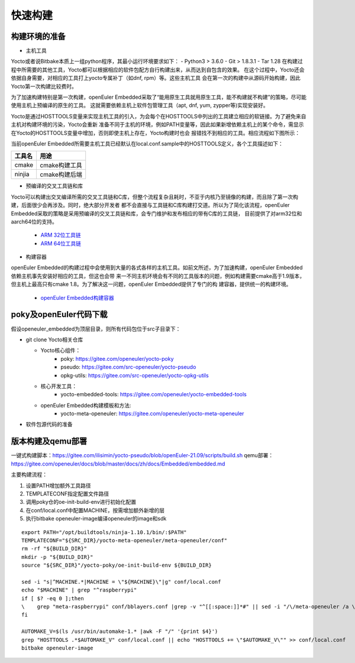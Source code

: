 .. _yocto_quickstart:

快速构建
=================

构建环境的准备
*********************************************

* 主机工具

Yocto或者说Bitbake本质上一组python程序，其最小运行环境要求如下：
- Python3 > 3.6.0
- Git > 1.8.3.1
- Tar 1.28
在构建过程中所需要的其他工具，Yocto都可以根据相应的软件包配方自行构建出来，从而达到自包含的效果。
在这个过程中，Yocto还会依据自身需要，对相应的工具打上yocto专属补丁（如dnf, rpm）等。这些主机工具
会在第一次的构建中从源码开始构建，因此Yocto第一次构建比较费时。

为了加速构建特别是第一次构建，openEuler Embedded采取了“能用原生工具就用原生工具，能不构建就不构建”的策略，尽可能使用主机上预编译的原生的工具。
这就需要依赖主机上软件包管理工具（apt, dnf, yum, zypper等)实现安装好。

Yocto是通过HOSTTOOLS变量来实现主机工具的引入，为会每个在HOSTTOOLS中列出的工具建立相应的软链接。为了避免来自主机对构建环境的污染，Yocto会重新
准备不同于主机的环境，例如PATH变量等，因此如果新增依赖主机上的某个命令，需显示在Yocto的HOSTTOOLS变量中增加，否则即使主机上存在，Yocto构建时也会
报错找不到相应的工具。相应流程如下图所示：

.. image:: ../../image/yocto/hosttools.png

当前openEuler Embedded所需要主机工具已经默认在local.conf.sample中的HOSTTOOLS定义，各个工具描述如下：

=========     =============
工具名         用途
=========     =============
cmake         cmake构建工具
ninjia        cmake构建后端
=========     =============

* 预编译的交叉工具链和库

Yocto可以构建出交叉编译所需的交叉工具链和C库，但整个流程复杂且耗时，不亚于内核乃至镜像的构建，而且除了第一次构建，后面很少会再涉及。同时，绝大部分开发者
都不会直接与工具链和C库构建打交道。所以为了简化该流程，openEuler Embedded采取的策略是采用预编译的交叉工具链和库，会专门维护和发布相应的带有C库的工具链，
目前提供了对arm32位和aarch64位的支持。

 - `ARM 32位工具链 <https://gitee.com/openeuler/yocto-embedded-tools/attach_files/911963/download/openeuler_gcc_arm32le.tar.xz>`_
 - `ARM 64位工具链 <https://gitee.com/openeuler/yocto-embedded-tools/attach_files/911964/download/openeuler_gcc_arm64le.tar.xz>`_

* 构建容器

openEuler Embedded的构建过程中会使用到大量的各式各样的主机工具。如前文所述，为了加速构建，openEuler Embedded依赖主机事先安装好相应的工具，但这也会带
来一不同主机环境会有不同的工具版本的问题，例如构建需要cmake高于1.9版本，但主机上最高只有cmake 1.8。为了解决这一问题，openEuler Embedded提供了专门的构
建容器，提供统一的构建环境。

 - `openEuler Embedded构建容器 <https://repo.openeuler.org/openEuler-20.03-LTS-SP2/docker_img/x86_64/openEuler-docker.x86_64.tar.xz>`_


poky及openEuler代码下载
***************************

假设openeuler_embedded为顶层目录，则所有代码包位于src子目录下：

* git clone Yocto相关仓库

  - Yocto核心组件：
     + poky: https://gitee.com/openeuler/yocto-poky
     + pseudo: https://gitee.com/src-openeuler/yocto-pseudo
     + opkg-utils: https://gitee.com/src-openeuler/yocto-opkg-utils

  - 核心开发工具：
     + yocto-embedded-tools: https://gitee.com/openeuler/yocto-embedded-tools
  - openEuler Embedded构建模板和方法:
     + yocto-meta-openeuler: https://gitee.com/openeuler/yocto-meta-openeuler

* 软件包源代码的准备


版本构建及qemu部署
***********************

一键式构建脚本：https://gitee.com/ilisimin/yocto-pseudo/blob/openEuler-21.09/scripts/build.sh
qemu部署：https://gitee.com/openeuler/docs/blob/master/docs/zh/docs/Embedded/embedded.md

主要构建流程：

1. 设置PATH增加额外工具路径
#. TEMPLATECONF指定配置文件路径
#. 调用poky仓的oe-init-build-env进行初始化配置
#. 在conf/local.conf中配置MACHINE，按需增加额外新增的层
#. 执行bitbake openeuler-image编译openeuler的image和sdk

::

 export PATH="/opt/buildtools/ninja-1.10.1/bin/:$PATH"
 TEMPLATECONF="${SRC_DIR}/yocto-meta-openeuler/meta-openeuler/conf"
 rm -rf "${BUILD_DIR}"
 mkdir -p "${BUILD_DIR}"
 source "${SRC_DIR}"/yocto-poky/oe-init-build-env ${BUILD_DIR}

 sed -i "s|^MACHINE.*|MACHINE = \"${MACHINE}\"|g" conf/local.conf
 echo "$MACHINE" | grep "^raspberrypi"
 if [ $? -eq 0 ];then
 \    grep "meta-raspberrypi" conf/bblayers.conf |grep -v "^[[:space:]]*#" || sed -i "/\/meta-openeuler /a \  ${SRC_DIR}/yocto-meta-openeuler/bsp/meta-raspberrypi \\\\" conf/bblayers.conf
 fi

 AUTOMAKE_V=$(ls /usr/bin/automake-1.* |awk -F "/" '{print $4}')
 grep "HOSTTOOLS .*$AUTOMAKE_V" conf/local.conf || echo "HOSTTOOLS += \"$AUTOMAKE_V\"" >> conf/local.conf
 bitbake openeuler-image
